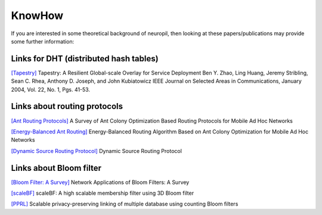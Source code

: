 ..
  SPDX-FileCopyrightText: 2016-2022 by pi-lar GmbH
..
  SPDX-License-Identifier: OSL-3.0

===============================================================================
KnowHow
===============================================================================

.. _neuropil_knowhow:

If you are interested in some theoretical background of neuropil, then
looking at these papers/publications may provide some further information:


Links for DHT (distributed hash tables)
===============================================================================

.. _neuropil_knowhow_dht:

`[Tapestry] <http://bnrg.cs.berkeley.edu/~adj/publications/paper-files/tapestry_jsac.pdf>`_
Tapestry: A Resilient Global-scale Overlay for Service Deployment
Ben Y. Zhao, Ling Huang, Jeremy Stribling, Sean C. Rhea, Anthony D. Joseph, and John Kubiatowicz
IEEE Journal on Selected Areas in Communications,
January 2004, Vol. 22, No. 1, Pgs. 41-53.


.. raw:: html

   <hr width=200>

Links about routing protocols
===============================================================================

.. _neuropil_knowhow_routing:

`[Ant Routing Protocols] <https://ieeexplore.ieee.org/stamp/stamp.jsp?tp=&arnumber=8066299>`_
A Survey of Ant Colony Optimization Based Routing Protocols for Mobile Ad Hoc Networks

`[Energy-Balanced Ant Routing] <https://www.ncbi.nlm.nih.gov/pmc/articles/PMC6263912/pdf/sensors-18-03657.pdf>`_
Energy-Balanced Routing Algorithm Based on Ant Colony Optimization for Mobile Ad Hoc Networks

`[Dynamic Source Routing Protocol] <https://tools.ietf.org/html/draft-ietf-manet-dsr-10>`_
Dynamic Source Routing Protocol


.. raw:: html

   <hr width=200>

Links about Bloom filter
===============================================================================

.. _neuropil_knowhow_bloomfilter:

`[Bloom Filter: A Survey] <http://citeseer.ist.psu.edu/viewdoc/download?doi=10.1.1.127.9672&rep=rep1&type=pdf>`_
Network Applications of Bloom Filters: A Survey

`[scaleBF] <https://arxiv.org/pdf/1903.06570.pdf>`_
scaleBF: A high scalable membership filter using 3D Bloom filter

`[PPRL] <https://dbs.uni-leipzig.de/file/PID4467319.pdf>`_
Scalable privacy-preserving linking of multiple database using counting Bloom filters
